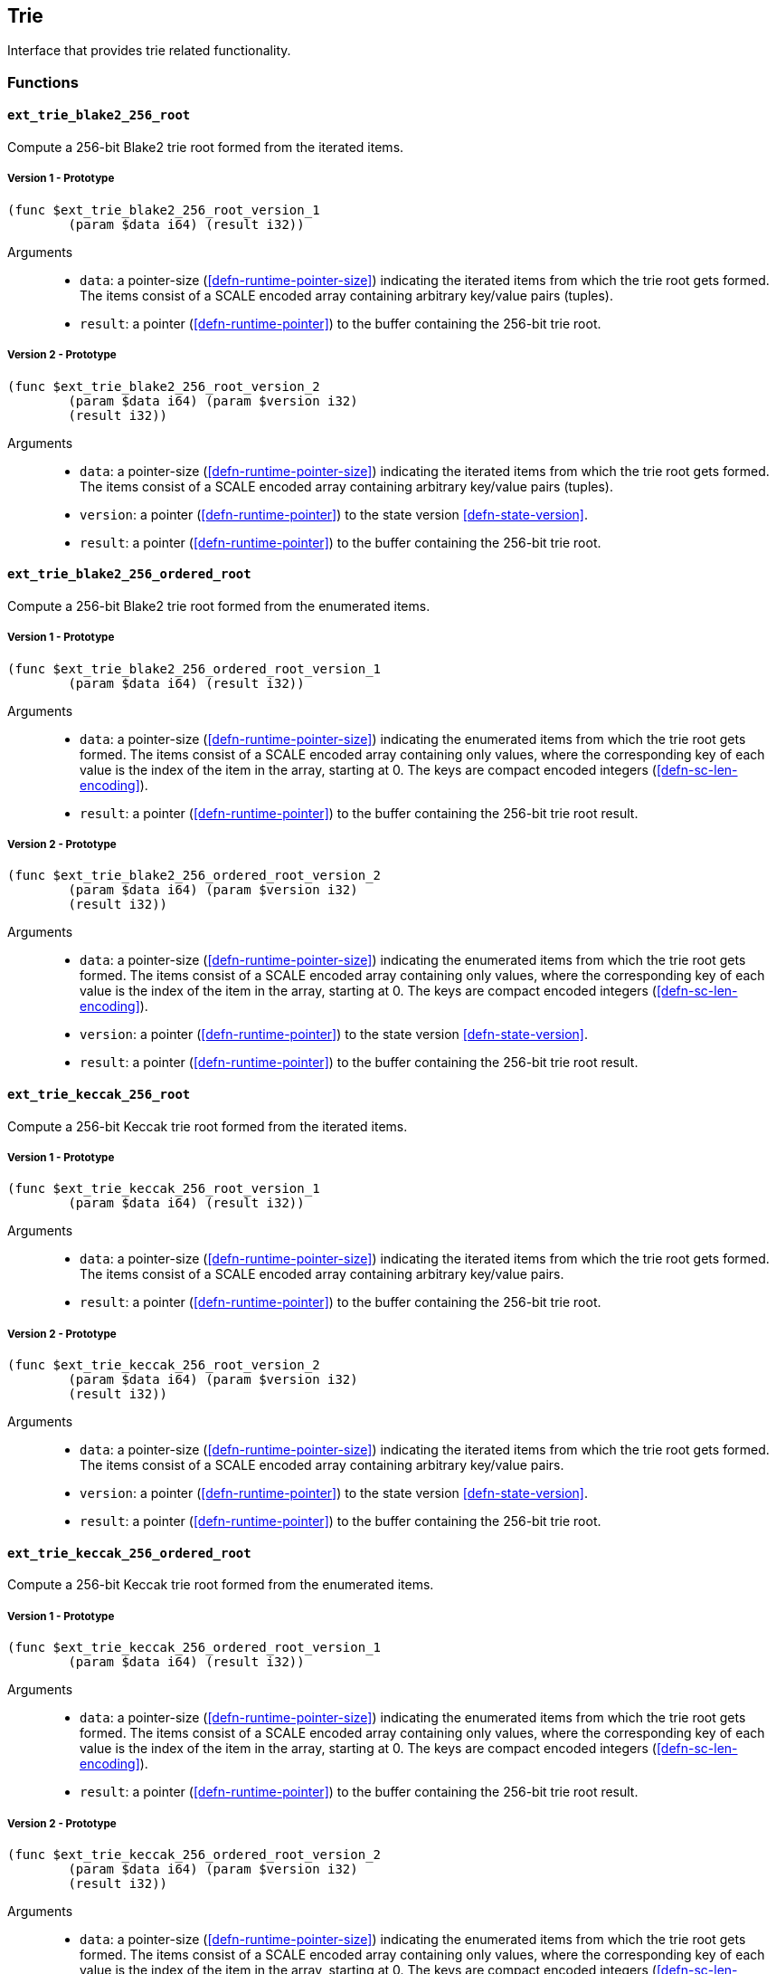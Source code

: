 [#sect-trie-api]
== Trie

Interface that provides trie related functionality.

=== Functions

==== `ext_trie_blake2_256_root`

Compute a 256-bit Blake2 trie root formed from the iterated items.

===== Version 1 - Prototype
----
(func $ext_trie_blake2_256_root_version_1
	(param $data i64) (result i32))
----

Arguments::

* `data`: a pointer-size (<<defn-runtime-pointer-size>>) indicating the
iterated items from which the trie root gets formed. The items consist of a
SCALE encoded array containing arbitrary key/value pairs (tuples).
* `result`: a pointer (<<defn-runtime-pointer>>) to the buffer containing the 256-bit trie root.

===== Version 2 - Prototype
----
(func $ext_trie_blake2_256_root_version_2
	(param $data i64) (param $version i32)
	(result i32))
----

Arguments::

* `data`: a pointer-size (<<defn-runtime-pointer-size>>) indicating the
iterated items from which the trie root gets formed. The items consist of a
SCALE encoded array containing arbitrary key/value pairs (tuples).
* `version`: a pointer (<<defn-runtime-pointer>>) to the state version <<defn-state-version>>.
* `result`: a pointer (<<defn-runtime-pointer>>) to the buffer containing the 256-bit trie root.

==== `ext_trie_blake2_256_ordered_root`

Compute a 256-bit Blake2 trie root formed from the enumerated items.

===== Version 1 - Prototype
----
(func $ext_trie_blake2_256_ordered_root_version_1
	(param $data i64) (result i32))
----

Arguments::

* `data`: a pointer-size (<<defn-runtime-pointer-size>>) indicating the enumerated
items from which the trie root gets formed. The items consist of a SCALE encoded
array containing only values, where the corresponding key of each value is the
index of the item in the array, starting at 0. The keys are compact encoded
integers (<<defn-sc-len-encoding>>).
* `result`: a pointer (<<defn-runtime-pointer>>) to the buffer containing the 256-bit trie root
result.

===== Version 2 - Prototype
----
(func $ext_trie_blake2_256_ordered_root_version_2
	(param $data i64) (param $version i32)
	(result i32))
----

Arguments::

* `data`: a pointer-size (<<defn-runtime-pointer-size>>) indicating the enumerated
items from which the trie root gets formed. The items consist of a SCALE encoded
array containing only values, where the corresponding key of each value is the
index of the item in the array, starting at 0. The keys are compact encoded
integers (<<defn-sc-len-encoding>>).
* `version`: a pointer (<<defn-runtime-pointer>>) to the state version <<defn-state-version>>.
* `result`: a pointer (<<defn-runtime-pointer>>) to the buffer containing the 256-bit trie root
result.

==== `ext_trie_keccak_256_root`

Compute a 256-bit Keccak trie root formed from the iterated items.

===== Version 1 - Prototype
----
(func $ext_trie_keccak_256_root_version_1
	(param $data i64) (result i32))
----

Arguments::

* `data`: a pointer-size (<<defn-runtime-pointer-size>>) indicating the
iterated items from which the trie root gets formed. The items consist of a
SCALE encoded array containing arbitrary key/value pairs.
* `result`: a pointer (<<defn-runtime-pointer>>) to the buffer containing the 256-bit trie root.

===== Version 2 - Prototype
----
(func $ext_trie_keccak_256_root_version_2
	(param $data i64) (param $version i32)
	(result i32))
----

Arguments::

* `data`: a pointer-size (<<defn-runtime-pointer-size>>) indicating the
iterated items from which the trie root gets formed. The items consist of a
SCALE encoded array containing arbitrary key/value pairs.
* `version`: a pointer (<<defn-runtime-pointer>>) to the state version <<defn-state-version>>.
* `result`: a pointer (<<defn-runtime-pointer>>) to the buffer containing the 256-bit trie root.

==== `ext_trie_keccak_256_ordered_root`

Compute a 256-bit Keccak trie root formed from the enumerated items.

===== Version 1 - Prototype
----
(func $ext_trie_keccak_256_ordered_root_version_1
	(param $data i64) (result i32))
----

Arguments::

* `data`: a pointer-size (<<defn-runtime-pointer-size>>) indicating the enumerated
items from which the trie root gets formed. The items consist of a SCALE encoded
array containing only values, where the corresponding key of each value is the
index of the item in the array, starting at 0. The keys are compact encoded
integers (<<defn-sc-len-encoding>>).
* `result`: a pointer (<<defn-runtime-pointer>>) to the buffer containing the 256-bit trie root
result.

===== Version 2 - Prototype
----
(func $ext_trie_keccak_256_ordered_root_version_2
	(param $data i64) (param $version i32)
	(result i32))
----

Arguments::

* `data`: a pointer-size (<<defn-runtime-pointer-size>>) indicating the enumerated
items from which the trie root gets formed. The items consist of a SCALE encoded
array containing only values, where the corresponding key of each value is the
index of the item in the array, starting at 0. The keys are compact encoded
integers (<<defn-sc-len-encoding>>).
* `version`: a pointer (<<defn-runtime-pointer>>) to the state version <<defn-state-version>>.
* `result`: a pointer (<<defn-runtime-pointer>>) to the buffer containing the 256-bit trie root
result.
